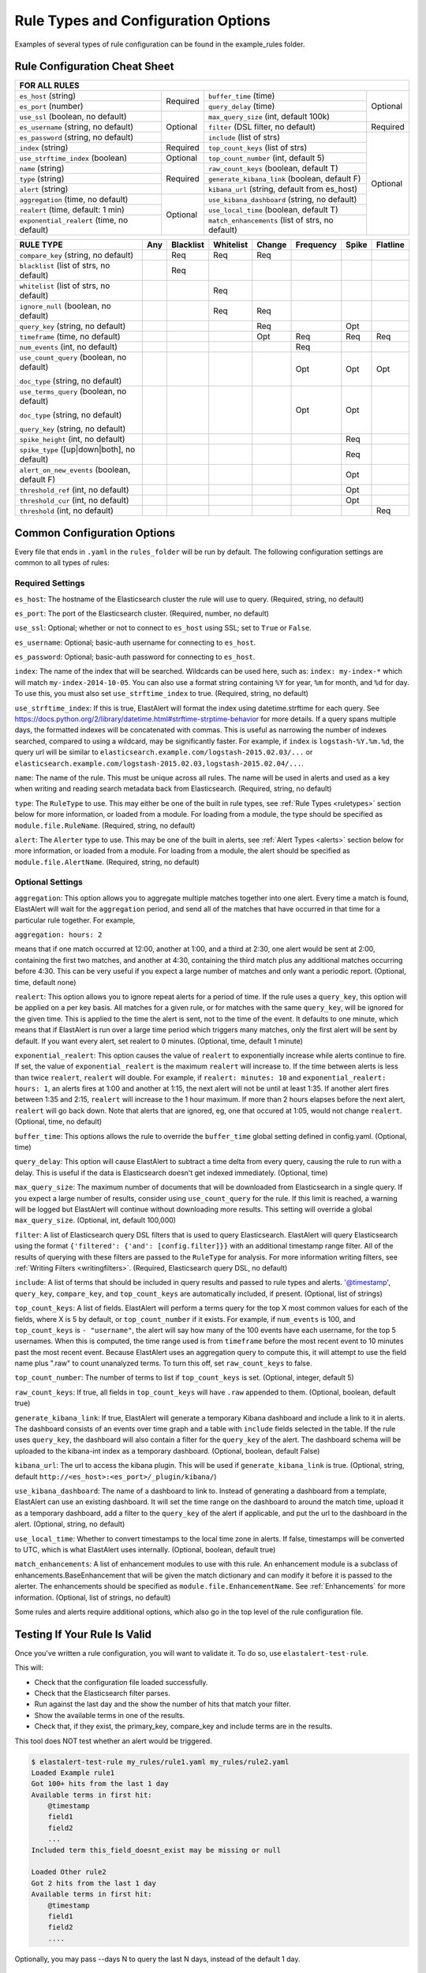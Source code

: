 Rule Types and Configuration Options
************************************

Examples of several types of rule configuration can be found in the example_rules folder.

.. _commonconfig:

Rule Configuration Cheat Sheet
==============================


+--------------------------------------------------------------------------------------------------------------------+
|              FOR ALL RULES                                                                                         |
+==========================================+===========+=================================================+===========+
| ``es_host`` (string)                     |           | ``buffer_time`` (time)                          | Optional  |
+------------------------------------------+           +-------------------------------------------------+           +
| ``es_port`` (number)                     | Required  | ``query_delay`` (time)                          |           |
+------------------------------------------+-----------+-------------------------------------------------+           +
| ``use_ssl`` (boolean, no default)        | Optional  | ``max_query_size`` (int, default 100k)          |           |
+------------------------------------------+           +-------------------------------------------------+-----------+
| ``es_username`` (string, no default)     |           | ``filter`` (DSL filter, no default)             | Required  |
+------------------------------------------+           +-------------------------------------------------+-----------+
| ``es_password`` (string, no default)     |           | ``include`` (list of strs)                      | Optional  |
+------------------------------------------+-----------+-------------------------------------------------+           +
| ``index`` (string)                       | Required  | ``top_count_keys`` (list of strs)               |           |
+------------------------------------------+-----------+-------------------------------------------------+           +
| ``use_strftime_index`` (boolean)         | Optional  | ``top_count_number`` (int, default 5)           |           |
+------------------------------------------+-----------+-------------------------------------------------+           +
| ``name`` (string)                        | Required  |``raw_count_keys`` (boolean, default T)          |           |
+------------------------------------------+           +-------------------------------------------------+           +
| ``type`` (string)                        |           |``generate_kibana_link`` (boolean, default F)    |           |
+------------------------------------------+           +-------------------------------------------------+           +
| ``alert`` (string)                       |           |``kibana_url`` (string, default from es_host)    |           |
+------------------------------------------+-----------+-------------------------------------------------+           +
|``aggregation`` (time, no default)        | Optional  |``use_kibana_dashboard`` (string, no default)    |           |
+------------------------------------------+           +-------------------------------------------------+           +
| ``realert`` (time, default: 1 min)       |           |``use_local_time`` (boolean, default T)          |           |
+------------------------------------------+           +-------------------------------------------------+           +
|``exponential_realert`` (time, no default)|           |``match_enhancements`` (list of strs, no default)|           |    
+------------------------------------------+-----------+-------------------------------------------------+-----------+

+--------------------------------------------+-----+-----------+-----------+--------+-----------+-------+----------+
|      RULE TYPE                             | Any | Blacklist | Whitelist | Change | Frequency | Spike | Flatline |
+============================================+=====+===========+===========+========+===========+=======+==========+
| ``compare_key`` (string, no default)       |     |    Req    |  Req      |    Req |           |       |          |
+--------------------------------------------+-----+-----------+-----------+--------+-----------+-------+----------+
|``blacklist`` (list of strs, no default)    |     |   Req     |           |        |           |       |          |
+--------------------------------------------+-----+-----------+-----------+--------+-----------+-------+----------+
|``whitelist`` (list of strs, no default)    |     |           |   Req     |        |           |       |          |
+--------------------------------------------+-----+-----------+-----------+--------+-----------+-------+----------+
| ``ignore_null`` (boolean, no default)      |     |           |   Req     |  Req   |           |       |          |
+--------------------------------------------+-----+-----------+-----------+--------+-----------+-------+----------+
| ``query_key`` (string, no default)         |     |           |           |   Req  |           |  Opt  |          |
+--------------------------------------------+-----+-----------+-----------+--------+-----------+-------+----------+
| ``timeframe`` (time, no default)           |     |           |           |   Opt  |    Req    |  Req  |   Req    |
+--------------------------------------------+-----+-----------+-----------+--------+-----------+-------+----------+
| ``num_events`` (int, no default)           |     |           |           |        |    Req    |       |          |
+--------------------------------------------+-----+-----------+-----------+--------+-----------+-------+----------+
|``use_count_query`` (boolean, no default)   |     |           |           |        |     Opt   | Opt   | Opt      |
|                                            |     |           |           |        |           |       |          | 
|``doc_type`` (string, no default)           |     |           |           |        |           |       |          | 
+--------------------------------------------+-----+-----------+-----------+--------+-----------+-------+----------+
|``use_terms_query`` (boolean, no default)   |     |           |           |        |     Opt   | Opt   |          |
|                                            |     |           |           |        |           |       |          | 
|``doc_type`` (string, no default)           |     |           |           |        |           |       |          | 
|                                            |     |           |           |        |           |       |          | 
|``query_key`` (string, no default)          |     |           |           |        |           |       |          | 
+--------------------------------------------+-----+-----------+-----------+--------+-----------+-------+----------+
| ``spike_height`` (int, no default)         |     |           |           |        |           |   Req |          |
+--------------------------------------------+-----+-----------+-----------+--------+-----------+-------+----------+
|``spike_type`` ([up|down|both], no default) |     |           |           |        |           |   Req |          |
+--------------------------------------------+-----+-----------+-----------+--------+-----------+-------+----------+
|``alert_on_new_events`` (boolean, default F)|     |           |           |        |           |   Opt |          |
+--------------------------------------------+-----+-----------+-----------+--------+-----------+-------+----------+
|``threshold_ref`` (int, no default)         |     |           |           |        |           |   Opt |          |
+--------------------------------------------+-----+-----------+-----------+--------+-----------+-------+----------+
|``threshold_cur`` (int, no default)         |     |           |           |        |           |   Opt |          |
+--------------------------------------------+-----+-----------+-----------+--------+-----------+-------+----------+
|``threshold`` (int, no default)             |     |           |           |        |           |       |    Req   |
+--------------------------------------------+-----+-----------+-----------+--------+-----------+-------+----------+

Common Configuration Options
============================

Every file that ends in ``.yaml`` in the ``rules_folder`` will be run by default.
The following configuration settings are common to all types of rules:

Required Settings
~~~~~~~~~~~~~~~~~

``es_host``: The hostname of the Elasticsearch cluster the rule will use to query. (Required, string, no default)

``es_port``: The port of the Elasticsearch cluster. (Required, number, no default)

``use_ssl``: Optional; whether or not to connect to ``es_host`` using SSL; set to ``True`` or ``False``.

``es_username``: Optional; basic-auth username for connecting to ``es_host``.

``es_password``: Optional; basic-auth password for connecting to ``es_host``.

``index``: The name of the index that will be searched. Wildcards can be used here, such as:
``index: my-index-*`` which will match ``my-index-2014-10-05``. You can also use a format string containing
``%Y`` for year, ``%m`` for month, and ``%d`` for day. To use this, you must also set ``use_strftime_index`` to true. (Required, string, no default)

``use_strftime_index``: If this is true, ElastAlert will format the index using datetime.strftime for each query.
See https://docs.python.org/2/library/datetime.html#strftime-strptime-behavior for more details.
If a query spans multiple days, the formatted indexes will be concatenated with commas. This is useful
as narrowing the number of indexes searched, compared to using a wildcard, may be significantly faster. For example, if ``index`` is
``logstash-%Y.%m.%d``, the query url will be similar to ``elasticsearch.example.com/logstash-2015.02.03/...`` or
``elasticsearch.example.com/logstash-2015.02.03,logstash-2015.02.04/...``.

``name``: The name of the rule. This must be unique across all rules. The name will be used in
alerts and used as a key when writing and reading search metadata back from Elasticsearch. (Required, string, no default)

``type``: The ``RuleType`` to use. This may either be one of the built in rule types, see :ref:`Rule Types <ruletypes>` section below for more information,
or loaded from a module. For loading from a module, the type should be specified as ``module.file.RuleName``. (Required, string, no default)

``alert``: The ``Alerter`` type to use. This may be one of the built in alerts, see :ref:`Alert Types <alerts>` section below for more information,
or loaded from a module. For loading from a module, the alert should be specified as ``module.file.AlertName``. (Required, string, no default)

Optional Settings
~~~~~~~~~~~~~~~~~

``aggregation``: This option allows you to aggregate multiple matches together into one alert. Every time a match is found,
ElastAlert will wait for the ``aggregation`` period, and send all of the matches that have occurred in that time for a particular
rule together. For example,

``aggregation: hours: 2``

means that if one match occurred at 12:00, another at 1:00, and a third at 2:30, one
alert would be sent at 2:00, containing the first two matches, and another at 4:30, containing the third match plus any additional matches
occurring before 4:30. This can be very useful if you expect a large number of matches and only want a periodic report. (Optional, time, default none)

``realert``: This option allows you to ignore repeat alerts for a period of time. If the rule uses a ``query_key``, this option
will be applied on a per key basis. All matches for a given rule, or for matches with the same ``query_key``, will be ignored for
the given time. This is applied to the time the alert is sent, not to the time of the event. It defaults to one minute, which means
that if ElastAlert is run over a large time period which triggers many matches, only the first alert will be sent by default. If you want
every alert, set realert to 0 minutes. (Optional, time, default 1 minute)

``exponential_realert``: This option causes the value of ``realert`` to exponentially increase while alerts continue to fire. If set,
the value of ``exponential_realert`` is the maximum ``realert`` will increase to. If the time between alerts is less than twice ``realert``,
``realert`` will double. For example, if ``realert: minutes: 10`` and ``exponential_realert: hours: 1``, an alerts fires at 1:00 and another
at 1:15, the next alert will not be until at least 1:35. If another alert fires between 1:35 and 2:15, ``realert`` will increase to the
1 hour maximum. If more than 2 hours elapses before the next alert, ``realert`` will go back down. Note that alerts that are ignored, eg,
one that occured at 1:05, would not change ``realert``. (Optional, time, no default)

``buffer_time``: This options allows the rule to override the ``buffer_time`` global setting defined in config.yaml. (Optional, time)

``query_delay``: This option will cause ElastAlert to subtract a time delta from every query, causing the rule to run with a delay.
This is useful if the data is Elasticsearch doesn't get indexed immediately. (Optional, time)

``max_query_size``: The maximum number of documents that will be downloaded from Elasticsearch in a single query. If you
expect a large number of results, consider using ``use_count_query`` for the rule. If this
limit is reached, a warning will be logged but ElastAlert will continue without downloading more results. This setting will
override a global ``max_query_size``. (Optional, int, default 100,000)

``filter``: A list of Elasticsearch query DSL filters that is used to query Elasticsearch. ElastAlert will query Elasticsearch using the format
``{'filtered': {'and': [config.filter]}}`` with an additional timestamp range filter.
All of the results of querying with these filters are passed to the ``RuleType`` for analysis.
For more information writing filters, see :ref:`Writing Filters <writingfilters>`. (Required, Elasticsearch query DSL, no default)

``include``: A list of terms that should be included in query results and passed to rule types and alerts. '@timestamp', ``query_key``,
``compare_key``, and ``top_count_keys``  are automatically included, if present. (Optional, list of strings)

``top_count_keys``: A list of fields. ElastAlert will perform a terms query for the top X most common values for each of the fields,
where X is 5 by default, or ``top_count_number`` if it exists.
For example, if ``num_events`` is 100, and ``top_count_keys`` is ``- "username"``, the alert will say how many of the 100 events
have each username, for the top 5 usernames. When this is computed, the time range used is from ``timeframe`` before the most recent event
to 10 minutes past the most recent event. Because ElastAlert uses an aggregation query to compute this, it will attempt to use the
field name plus ".raw" to count unanalyzed terms. To turn this off, set ``raw_count_keys`` to false.

``top_count_number``: The number of terms to list if ``top_count_keys`` is set. (Optional, integer, default 5)

``raw_count_keys``: If true, all fields in ``top_count_keys`` will have ``.raw`` appended to them. (Optional, boolean, default true)

``generate_kibana_link``: If true, ElastAlert will generate a temporary Kibana dashboard and include a link to it in alerts. The dashboard
consists of an events over time graph and a table with ``include`` fields selected in the table. If the rule uses ``query_key``, the
dashboard will also contain a filter for the ``query_key`` of the alert. The dashboard schema will
be uploaded to the kibana-int index as a temporary dashboard. (Optional, boolean, default False)

``kibana_url``: The url to access the kibana plugin. This will be used if ``generate_kibana_link`` is true.
(Optional, string, default ``http://<es_host>:<es_port>/_plugin/kibana/``)

``use_kibana_dashboard``: The name of a dashboard to link to. Instead of generating a dashboard from a template,
ElastAlert can use an existing dashboard. It will set the time range on the dashboard to around the match time,
upload it as a temporary dashboard, add a filter to the ``query_key`` of the alert if applicable,
and put the url to the dashboard in the alert. (Optional, string, no default)

``use_local_time``: Whether to convert timestamps to the local time zone in alerts. If false, timestamps will
be converted to UTC, which is what ElastAlert uses internally. (Optional, boolean, default true)

``match_enhancements``: A list of enhancement modules to use with this rule. An enhancement module is a subclass of enhancements.BaseEnhancement
that will be given the match dictionary and can modify it before it is passed to the alerter. The enhancements should be specified as
``module.file.EnhancementName``. See :ref:`Enhancements` for more information. (Optional, list of strings, no default)

Some rules and alerts require additional options, which also go in the top level of the rule configuration file.

Testing If Your Rule Is Valid
==============================

Once you've written a rule configuration, you will want to validate it. To do so, use ``elastalert-test-rule``.

This will:

- Check that the configuration file loaded successfully.

- Check that the Elasticsearch filter parses.

- Run against the last day and the show the number of hits that match your filter.

- Show the available terms in one of the results.

- Check that, if they exist, the primary_key, compare_key and include terms are in the results.

This tool does NOT test whether an alert would be triggered.

.. code-block:: console

    $ elastalert-test-rule my_rules/rule1.yaml my_rules/rule2.yaml
    Loaded Example rule1
    Got 100+ hits from the last 1 day
    Available terms in first hit:
        @timestamp
        field1
        field2
        ...
    Included term this_field_doesnt_exist may be missing or null

    Loaded Other rule2
    Got 2 hits from the last 1 day
    Available terms in first hit:
        @timestamp
        field1
        field2
        ....

Optionally, you may pass --days N to query the last N days, instead of the default 1 day.


.. _ruletypes:

Rule Types
===========

The various ``RuleType`` classes, defined in ``elastalert/ruletypes.py``, form the main logic behind ElastAlert. An instance
is held in memory for each rule, passed all of the data returned by querying Elasticsearch with a given filter, and generates
matches based on that data.

To select a rule type, set the ``type`` option to the name of the rule type in the rule configuration file:

``type: <rule type>``

Any
~~~

``any``: The any rule will match everything. Every hit that the query returns will generate an alert.

Blacklist
~~~~~~~~~

``blacklist``: The blacklist rule will check a certain field against a blacklist, and match if it is in the blacklist.

This rule requires two additional options:

``compare_key``: The name of the field to use to compare to the blacklist. If the field is null, those events will be ignored.

``blacklist``: A list of blacklisted values. The ``compare_key`` term must be equal to one of these values for it to match.

Whitelist
~~~~~~~~~

``whitelist``: Similar to ``blacklist``, this rule will compare a certain field to a whitelist, and match if the list does not contain
the term.

This rule requires three additional options:

``compare_key``: The name of the field to use to compare to the whitelist.

``ignore_null``: If true, events without a ``compare_key`` field will not match.

``whitelist``: A list of whitelisted values. The ``compare_key`` term must be in this list or else it will match.

Change
~~~~~~

For an example configuration file using this rule type, look at ``example_rules/example_change.yaml``.

``change``: This rule will monitor a certain field and match if that field changes. The field
must change with respect to the last event with the same ``query_key``.

This rule requires three additional options:

``compare_key``: The name of the field to monitor for changes.

``ignore_null``: If true, events without a ``compare_key`` field will not count as changed.

``query_key``: This rule is applied on a per-``query_key`` basis. This field must be present in all of
the events that are checked.

There is also an optional field:

``timeframe``: The maximum time between changes. After this time period, ElastAlert will forget the old value
of the ``compare_key`` field.

Frequency
~~~~~~~~~

For an example configuration file using this rule type, look at ``example_rules/example_frequency.yaml``.

``frequency``: This rule matches when there are at least a certain number of events in a given time frame. This
may be counted on a per-``query_key`` basis.

This rule requires two additional options:

``num_events``: The number of events which will trigger an alert.

``timeframe``: The time that ``num_events`` must occur within.

Optional:

``use_count_query``: If true, ElastAlert will poll elasticsearch using the count api, and not download all of the matching documents. This is
useful is you care only about numbers and not the actual data. It should also be used if you expect a large number of query hits, in the order
of tens of thousands or more. ``doc_type`` must be set to use this.

``doc_type``: Specify the ``_type`` of document to search for. This must be present if ``use_count_query`` or ``use_terms_query`` is set.

``use_terms_query``: If true, ElastAlert will make an aggregation query against Elasticsearch to get counts of documents matching
each unique value of ``query_key``. This must be used with ``query_key`` and ``doc_type``. This will only return a maximum of ``terms_size``,
default 50, unique terms.

``terms_size``: When used with ``use_terms_query``, this is the maximum number of terms returned per query. Default is 50.

``query_key``: The number of events is remembered separately for each unique ``query_key`` field. If this option
is set, the field must be present for all events.


Spike
~~~~~~

``spike``: This rule matches when the volume of events during a given time period is ``spike_height`` times larger or smaller
than during the previous time period. It uses two sliding windows to compare the current and reference frequency
of events. We will call this two windows "reference" and "current".

This rule requires three additional options:

``spike_height``: The ratio of number of events in the last ``timeframe`` to the previous ``timeframe`` that when hit
will trigger an alert.

``spike_type``: Either 'up', 'down' or 'both'. 'Up' meaning the rule will only match when the number of events is ``spike_height`` times
higher. 'Down' meaning the reference number is ``spike_height`` higher than the current number. 'Both' will match either.

``timeframe``: The rule will average out the rate of events over this time period. For example, ``hours: 1`` means that the 'current'
window will span from present to one hour ago, and the 'reference' window will span from one hour ago to two hours ago. The rule
will not be active until the time elapsed from the first event is at least two timeframes. This is to prevent an alert being triggered
before a baseline rate has been established. This can be overridden using ``alert_on_new_events``.


Optional:

``threshold_ref``: The minimum number of events that must exist in the reference window for an alert to trigger. For example, if
``spike_height: 3`` and ``threshold_ref: 10``, than the 'reference' window must contain at least 10 events and the 'current' window at
least three times that for an alert to be triggered.

``threshold_cur``: The minimum number of events that must exist in the current window for an alert to trigger. For example, if
``spike_height: 3`` and ``threshold_cur: 60``, then an alert will occur if the current window has more than 60 events and
the reference window has less than a third as many.

To illustrate the use of ``threshold_ref``, ``threshold_cur``, ``alert_on_new_events``, ``timeframe`` and ``spike_height`` together,
consider the following examples::

    " Alert if at least 15 events occur within two hours and less than a quarter of that number occured within the previous two hours. "
    timeframe: hours: 2
    spike_height: 4
    threshold_cur: 15

    hour1: 5 events (ref: 0, cur: 5) - No alert because threshold_cur not met
    hour2: 5 events (ref: 0, cur: 10) - No alert because threshold_cur not met
    hour3: 10 events (ref: 5, cur: 15) - No alert because spike_height not met
    hour4: 35 events (ref: 10, cur: 45) - Alert because spike_height and threshold_cur met

    hour1: 20 events (ref: 0, cur: 20) - No alert because ref window not filled
    hour2: 21 events (ref: 0, cur: 41) - No alert because ref window not filled
    hour3: 19 events (ref: 20, cur: 40) - No alert because spike_height not met
    hour4: 23 events (ref: 41, cur: 42) - No alert because spike_height not met

    hour1: 10 events (ref: 0, cur: 10) - No alert because threshold_cur not met
    hour2: 0 events (ref: 0, cur: 10) - No alert because threshold_cur not met
    hour3: 0 events (ref: 10, cur: 0) - No alert because spike_height not met
    hour4: 30 events (ref: 10, cur: 30) - No alert because spike_height not met
    hour5: 5 events (ref: 0, cur: 35) - Alert because threshold_cur and spike_height met

    " Alert if at least 5 events occur within two hours, and twice as many events occur within the next two hours. "
    timeframe: hours: 2
    spike_height: 2
    threshold_ref: 5

    hour1: 20 events (ref: 0, cur: 20) - No alert because threshold_ref not met
    hour2: 100 events (ref: 0, cur: 120) - No alert because threshold_ref not met
    hour3: 100 events (ref: 20, cur: 200) - No alert because ref window not filled
    hour4: 100 events (ref: 120, cur: 200) - No alert because spike_height not met

    hour1: 0 events (ref: 0, cur: 0) - No alert because threshold_ref not met
    hour1: 20 events (ref: 0, cur: 20) - No alert because threshold_ref not met
    hour2: 100 events (ref: 0, cur: 120) - No alert because threshold_ref not met
    hour3: 100 events (ref: 20, cur: 200) - Alert because threshold_ref and spike_height met

    hour1: 1 events (ref: 0, cur: 1) - No alert because threshold_ref not met
    hour2: 2 events (ref: 0, cur: 3) - No alert because threshold_ref not met
    hour3: 2 events (ref: 1, cur: 15) - No alert because threshold_ref not met
    hour4: 1000 events (ref: 3, cur: 1002) - No alert because threshold_ref not met
    hour5: 2 events (ref: 4, cur: 1002) - No alert because threshold_ref not met
    hour6: 4 events: ref(1002, cur: 6) - No alert because spike_height not met

    hour1: 1000 events (ref: 0, cur: 1000) - No alert because threshold_ref not met
    hour2: 0 events (ref: 0, cur: 1000) - No alert because threshold_ref not met
    hour3: 0 events (ref: 1000, cur: 0) - No alert because spike_height not met
    hour4: 0 events (ref: 1000, cur: 0) - No alert because spike_height not met
    hour5: 1000 events (ref: 0, cur: 1000) - No alert because threshold_ref not met
    hour6: 1050 events (ref: 0, cur: 2050)- No alert because threshold_ref not met
    hour7: 1075 events (ref: 1000, cur: 2125) Alert because threshold_ref and spike_height met

    " Alert if at least 100 events occur within two hours and less than a fifth of that number occured in the previous two hours. "
    timeframe: hours: 2
    spike_height: 5
    threshold_cur: 100

    hour1: 1000 events (ref: 0, cur: 1000) - No alert because ref window not filled

    hour1: 2 events (ref: 0, cur: 2) - No alert because threshold_cur not met
    hour2: 1 events (ref: 0, cur: 3) - No alert because threshold_cur not met
    hour3: 20 events (ref: 2, cur: 21) - No alert because threshold_cur not met
    hour4: 81 events (ref: 3, cur: 101) - Alert because threshold_cur and spie_height met

    hour1: 10 events (ref: 0, cur: 10) - No alert because ref window not filled
    hour2: 20 events (ref: 0, cur: 30) - No alert because ref window not filled
    hour3: 40 events (ref: 10, cur: 60) - No alert because threshold_cur not met
    hour4: 80 events (ref: 30, cur: 120) - No alert because spike_height not met
    hour5: 200 events (ref: 60, cur: 280) - No alert because spike_height not met

``query_key``: The number of events is counted separately for each unique ``query_key`` field. If this option
is set, the field must be present for all events.

``alert_on_new_events``: This option is only used if ``query_key`` is set. When this is set to true, any new ``query_key`` encountered may
trigger an immediate alert. When set to false, baseline must be established for each new ``query_key`` value, and then subsequent spikes may
cause alerts. Baseline is established after ``timeframe`` has elapsed twice since first occurrence.

``use_count_query``: If true, ElastAlert will poll elasticsearch using the count api, and not download all of the matching documents. This is
useful is you care only about numbers and not the actual data. It should also be used if you expect a large number of query hits, in the order
of tens of thousands or more. ``doc_type`` must be set to use this.

``doc_type``: Specify the ``_type`` of document to search for. This must be present if ``use_count_query`` or ``use_terms_query`` is set.

``use_terms_query``: If true, ElastAlert will make an aggregation query against Elasticsearch to get counts of documents matching
each unique value of ``query_key``. This must be used with ``query_key`` and ``doc_type``. This will only return a maximum of ``terms_size``,
default 50, unique terms.

``terms_size``: When used with ``use_terms_query``, this is the maximum number of terms returned per query. Default is 50.

Flatline
~~~~~~~~

``flatline``: This rule matches when the total number of events is under a given ``threshold`` for a time period.

This rule requires two additional options:

``threshold``: The minimum number of events for an alert not to be triggered.

``timeframe``: The time period that must contain less than ``threshold`` events.

Optional:

``use_count_query``: If true, ElastAlert will poll elasticsearch using the count api, and not download all of the matching documents. This is
useful is you care only about numbers and not the actual data. It should also be used if you expect a large number of query hits, in the order
of tens of thousands or more. ``doc_type`` must be set to use this.

``doc_type``: Specify the ``_type`` of document to search for. This must be present if ``use_count_query`` or ``use_terms_query`` is set.

.. _alerts:

Alerts
========

Each rule may have any number of alerts attached to it. Alerts are subclasses of ``Alerter`` and are passed
a dictionary, or list of dictionaries, from ElastAlert which contain relevant information. They are configured
in the rule configuration file similarly to rule types.

To set the alerts for a rule, set the ``alert`` option to the name of the alert, or a list of the names of alerts:

``alert: email``

or

.. code-block:: yaml

    alert:
    - email
    - jira

E-mail subject or JIRA issue summary can also be customized by adding an ``alert_subject`` that contains a custom summary.
It can be further formatted using standard Python formatting syntax::

    alert_subject: Issue {0} occurred at {1}

The arguments for the formatter will be fed from the matched objects related to the alert.
The field names which values will be used as the arguments can be passed with ``alert_subject_args``::


    alert_subject_args:
    - issue.name
    - @timestamp

In case the rule matches multiple objects in the index, only the first match is used to populate the arguments for the formatter.

Alert Content
~~~~~~~~~~~~~~~

There are several ways to format the body text of the various types of events. In EBNF::

    rule_name           = name
    alert_text          = alert_text
    ruletype_text       = Depends on type
    top_counts_header   = top_count_key, ":"
    top_counts_value    = Value, ": ", Count
    top_counts          = top_counts_header, LF, top_counts_value
    field_values        = Field, ": ", Value

By default::

    body                = rule_name

                          [alert_text]

                          ruletype_text

                          {top_counts}

                          {field_values}

With ``alert_text_type: alert_text_only``::

    body                = rule_name

                          alert_text

With ``alert_text_type: exclude_fields``::

    body                = rule_name

                          [alert_text]

                          ruletype_text

                          {top_counts}

ruletype_text is the string returned by RuleType.get_match_str.

field_values will contain every key value pair included in the results from Elasticsearch. These fields include "@timestamp" (or the value of ``timestamp_field``),
every key in ``included``, every key in ``top_count_keys``, ``query_key``, and ``compare_key``. If the alert spans multiple events, these values may
come from an individual event, usually the one which triggers the alert.

Command
~~~~~~~

The command alert allows you to execute an arbitrary command and pass arguments or stdin from the match. Arguments to the command can use
Python format string syntax to access parts of the match. The alerter will open a subprocess and optionally pass the match, as JSON, to 
the stdin of the process.

This alert requires one option:

``command``: A list of arguments to execute or a string to execute. If in list format, the first argument is the name of the program to execute. If passing a
string, the command will be executed through the shell. The command string or args will be formatted using Python's % string format syntax with the
match passed the format argument. This means that a field can be accessed with ``%(field_name)s``.

Optional:

``pipe_match_json``: If true, the match will be converted to JSON and passed to stdin of the command. Note that this will cause ElastAlert to block
until the command exits or sends an EOF to stdout.

Example usage::

    alert:
      - command
    command: ["/bin/send_alert", "--username", "%(username)s"]

.. warning::

    Executing commmands with untrusted data can make it vulnerable to shell injection! If you use formatted data in 
    your command, it is highly recommended that you use a args list format instead of a shell string.


Email
~~~~~

This alert will send an email. It connects to an smtp server located at ``smtp_host``, or localhost by default.

This alert requires one additional option:

``email``: An address or list of addresses to sent the alert to.

Optional:

``smtp_host``: The SMTP host to use, defaults to localhost.

``email_reply_to``: This sets the Reply-To header in the email. By default, the from address is ElastAlert@ and the domain will be set
by the smtp server.

Jira
~~~~~

The JIRA alerter will open a ticket on jira whenever an alert is triggered. You must have a service account for ElastAlert to connect with.
The credentials of the service account are loaded from a separate file.

This alert requires four additional options:

``jira_server``: The hostname of the JIRA server.

``jira_project``: The project to open the ticket under.

``jira_issuetype``: The type of issue that the ticket will be filed as. Note that this is case sensitive.

``jira_account_file``: The path to the file which contains JIRA account credentials.

For an example JIRA account file, see ``example_rules/jira_acct.yaml``. The account file is also yaml formatted and must contain two fields:

``user``: The username.

``password``: The password.

Optional:

``jira_component``: The name of the component to set the ticket to.

``jira_label``: The label to add to the JIRA ticket.

``jira_bump_tickets``: If true, ElastAlert search for existing tickets newer than ``jira_max_age`` and comment on the ticket with
information about the alert instead of opening another ticket. ElastAlert finds the existing ticket by searching by summary. If the
summary has changed or contains special characters, it may fail to find the ticket. If you are using a custom ``alert_subject``,
the two summaries must be exact matches. Defaults to false.

``jira_max_age``: If ``jira_bump_tickets`` is true, the maximum age of a ticket, in days, such that ElastAlert will comment on the ticket
instead of opening a new one. Default is 30 days.

Debug
~~~~~~

The debug alerter will log the alert information using the Python logger at the info level.
